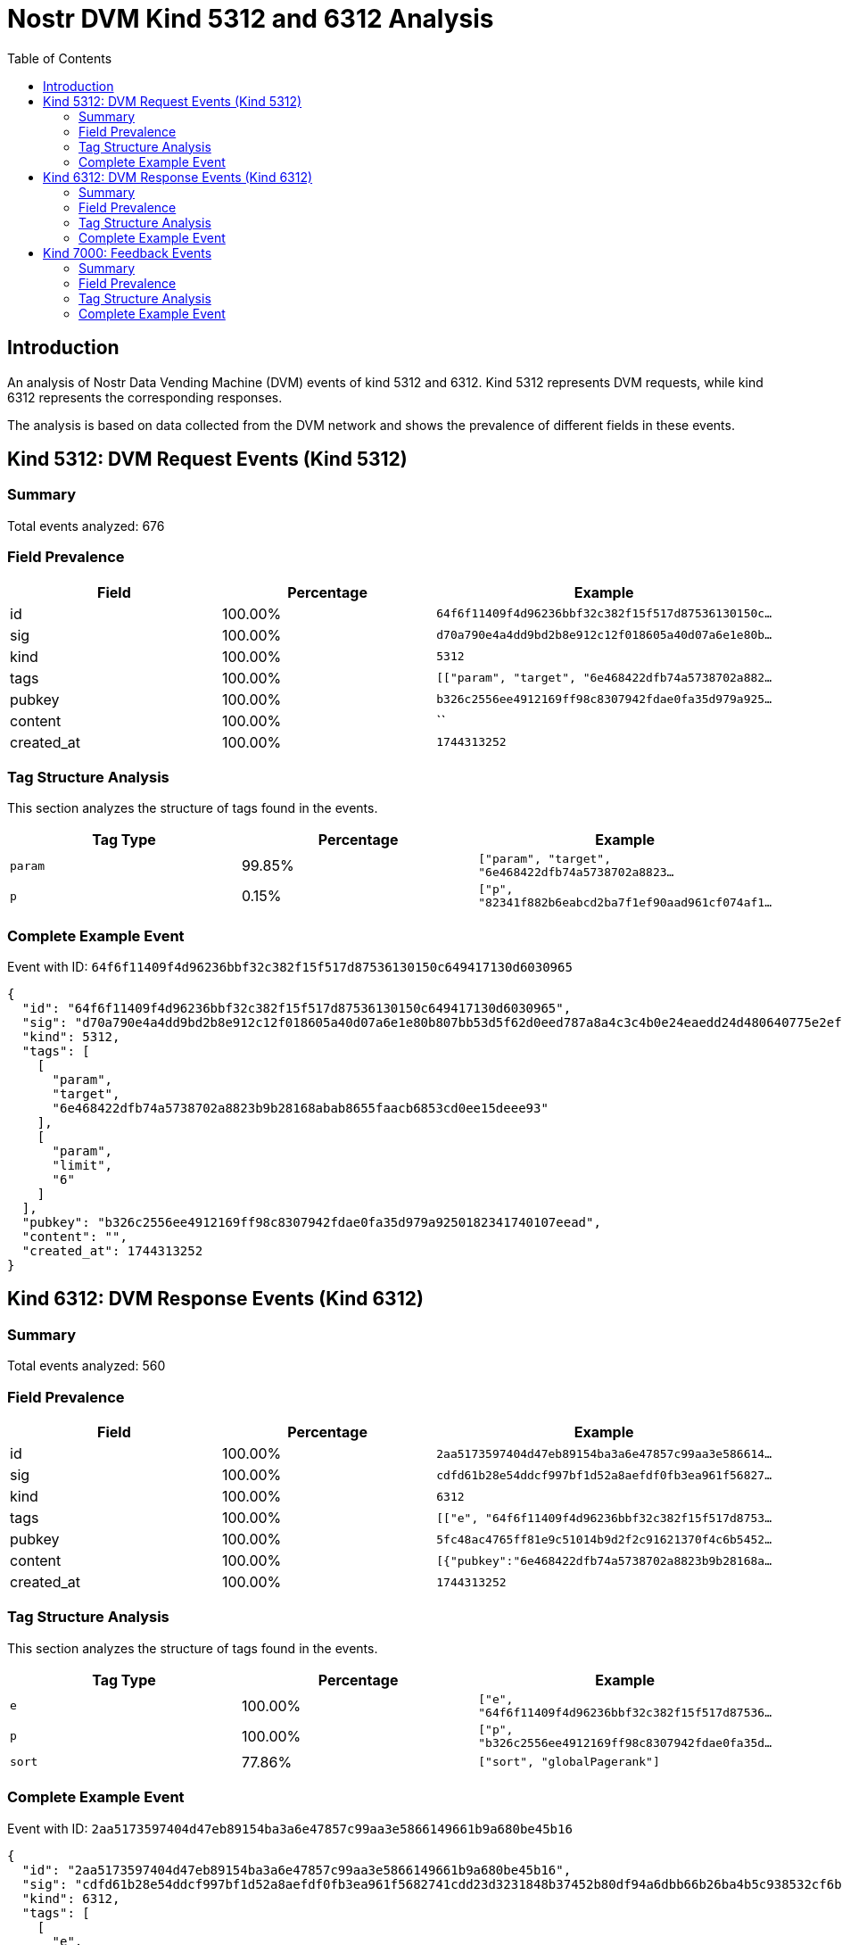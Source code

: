 = Nostr DVM Kind 5312 and 6312 Analysis
:toc:
:toclevels: 3
:source-highlighter: highlight.js

== Introduction

An analysis of Nostr Data Vending Machine (DVM) events of kind 5312 and 6312.
Kind 5312 represents DVM requests, while kind 6312 represents the corresponding responses.

The analysis is based on data collected from the DVM network and shows the prevalence of different fields in these events.

== Kind 5312: DVM Request Events (Kind 5312)

=== Summary

Total events analyzed: 676

=== Field Prevalence

[options="header"]
|===
|Field|Percentage|Example
|id|100.00%|`64f6f11409f4d96236bbf32c382f15f517d87536130150c...`
|sig|100.00%|`d70a790e4a4dd9bd2b8e912c12f018605a40d07a6e1e80b...`
|kind|100.00%|`5312`
|tags|100.00%|`[["param", "target", "6e468422dfb74a5738702a882...`
|pubkey|100.00%|`b326c2556ee4912169ff98c8307942fdae0fa35d979a925...`
|content|100.00%|``
|created_at|100.00%|`1744313252`
|===

=== Tag Structure Analysis

This section analyzes the structure of tags found in the events.

[options="header"]
|===
|Tag Type|Percentage|Example
|`param`|99.85%|`["param", "target", "6e468422dfb74a5738702a8823...`
|`p`|0.15%|`["p", "82341f882b6eabcd2ba7f1ef90aad961cf074af1...`
|===

=== Complete Example Event

Event with ID: `64f6f11409f4d96236bbf32c382f15f517d87536130150c649417130d6030965`

[source,json]
----
{
  "id": "64f6f11409f4d96236bbf32c382f15f517d87536130150c649417130d6030965",
  "sig": "d70a790e4a4dd9bd2b8e912c12f018605a40d07a6e1e80b807bb53d5f62d0eed787a8a4c3c4b0e24eaedd24d480640775e2ef7c0f519eb8e7a327c84161bc443",
  "kind": 5312,
  "tags": [
    [
      "param",
      "target",
      "6e468422dfb74a5738702a8823b9b28168abab8655faacb6853cd0ee15deee93"
    ],
    [
      "param",
      "limit",
      "6"
    ]
  ],
  "pubkey": "b326c2556ee4912169ff98c8307942fdae0fa35d979a9250182341740107eead",
  "content": "",
  "created_at": 1744313252
}
----

== Kind 6312: DVM Response Events (Kind 6312)

=== Summary

Total events analyzed: 560

=== Field Prevalence

[options="header"]
|===
|Field|Percentage|Example
|id|100.00%|`2aa5173597404d47eb89154ba3a6e47857c99aa3e586614...`
|sig|100.00%|`cdfd61b28e54ddcf997bf1d52a8aefdf0fb3ea961f56827...`
|kind|100.00%|`6312`
|tags|100.00%|`[["e", "64f6f11409f4d96236bbf32c382f15f517d8753...`
|pubkey|100.00%|`5fc48ac4765ff81e9c51014b9d2f2c91621370f4c6b5452...`
|content|100.00%|`[{"pubkey":"6e468422dfb74a5738702a8823b9b28168a...`
|created_at|100.00%|`1744313252`
|===

=== Tag Structure Analysis

This section analyzes the structure of tags found in the events.

[options="header"]
|===
|Tag Type|Percentage|Example
|`e`|100.00%|`["e", "64f6f11409f4d96236bbf32c382f15f517d87536...`
|`p`|100.00%|`["p", "b326c2556ee4912169ff98c8307942fdae0fa35d...`
|`sort`|77.86%|`["sort", "globalPagerank"]`
|===

=== Complete Example Event

Event with ID: `2aa5173597404d47eb89154ba3a6e47857c99aa3e5866149661b9a680be45b16`

[source,json]
----
{
  "id": "2aa5173597404d47eb89154ba3a6e47857c99aa3e5866149661b9a680be45b16",
  "sig": "cdfd61b28e54ddcf997bf1d52a8aefdf0fb3ea961f5682741cdd23d3231848b37452b80df94a6dbb66b26ba4b5c938532cf6b2a6e78e890fd76f4019d7b83a90",
  "kind": 6312,
  "tags": [
    [
      "e",
      "64f6f11409f4d96236bbf32c382f15f517d87536130150c649417130d6030965"
    ],
    [
      "p",
      "b326c2556ee4912169ff98c8307942fdae0fa35d979a9250182341740107eead"
    ],
    [
      "sort",
      "globalPagerank"
    ]
  ],
  "pubkey": "5fc48ac4765ff81e9c51014b9d2f2c91621370f4c6b5452a9c06456e4cccaeb4",
  "content": "[{\"pubkey\":\"6e468422dfb74a5738702a8823b9b28168abab8655faacb6853cd0ee15deee93\",\"rank\":0.001950439219976822,\"follows\":745,\"followers\":27331},{\"pubkey\":\"82341f882b6eabcd2ba7f1ef90aad961cf074af15b9ef44a09f9d2a8fbfbe6a2\",\"rank\":0.006342385929790734},{\"pubkey\":\"32e1827635450ebb3c5a7d12c1f8e7b2b514439ac10a67eef3d9fd9c5c68e245\",\"rank\":0.0038212156541119445},{\"pubkey\":\"84dee6e676e5bb67b4ad4e042cf70cbd8681155db535942fcc6a0533858a7240\",\"rank\":0.0026068389809952124},{\"pubkey\":\"04c915daefee38317fa734444acee390a8269fe5810b2241e5e6dd343dfbecc9\",\"rank\":0.002364543993646952},{\"pubkey\":\"3bf0c63fcb93463407af97a5e5ee64fa883d107ef9e558472c4eb9aaaefa459d\",\"rank\":0.002108145217869284},{\"pubkey\":\"eab0e756d32b80bcd464f3d844b8040303075a13eabc3599a762c9ac7ab91f4f\",\"rank\":0.00209174703323605}]",
  "created_at": 1744313252
}
----

== Kind 7000: Feedback Events

=== Summary

Total events analyzed: 5

=== Field Prevalence

[options="header"]
|===
|Field|Percentage|Example
|id|100.00%|`bdbe31b927915f73b5c6332938651b79af706b2b6caee92...`
|sig|100.00%|`8a82dd10710a471423faf68af61c641bf6b5c11949e4386...`
|kind|100.00%|`7000`
|tags|100.00%|`[["status", "error", "tag should be 'param, <ke...`
|pubkey|100.00%|`5fc48ac4765ff81e9c51014b9d2f2c91621370f4c6b5452...`
|content|100.00%|``
|created_at|100.00%|`1741172223`
|===

=== Tag Structure Analysis

This section analyzes the structure of tags found in the events.

[options="header"]
|===
|Tag Type|Percentage|Example
|`status`|100.00%|`["status", "error", "tag should be 'param, <key...`
|`e`|100.00%|`["e", "eab68eafda1a1eec116e378b4e46fc40ecdcc2ed...`
|`p`|100.00%|`["p", "79be667ef9dcbbac55a06295ce870b07029bfcdb...`
|===

=== Complete Example Event

Event with ID: `bdbe31b927915f73b5c6332938651b79af706b2b6caee92840b7d4c83a780238`

[source,json]
----
{
  "id": "bdbe31b927915f73b5c6332938651b79af706b2b6caee92840b7d4c83a780238",
  "sig": "8a82dd10710a471423faf68af61c641bf6b5c11949e4386d7a9a7e6f12fa249e10c6472c83702ca96bedc28a454f627c8595cc2e1468c1975f04aa7b80edcc2f",
  "kind": 7000,
  "tags": [
    [
      "status",
      "error",
      "tag should be 'param, <key>, <val>': [p 82341f882b6eabcd2ba7f1ef90aad961cf074af15b9ef44a09f9d2a8fbfbe6a2]"
    ],
    [
      "e",
      "eab68eafda1a1eec116e378b4e46fc40ecdcc2ed78a187d47a4cc4b0cc6d91db"
    ],
    [
      "p",
      "79be667ef9dcbbac55a06295ce870b07029bfcdb2dce28d959f2815b16f81798"
    ]
  ],
  "pubkey": "5fc48ac4765ff81e9c51014b9d2f2c91621370f4c6b5452a9c06456e4cccaeb4",
  "content": "",
  "created_at": 1741172223
}
----

